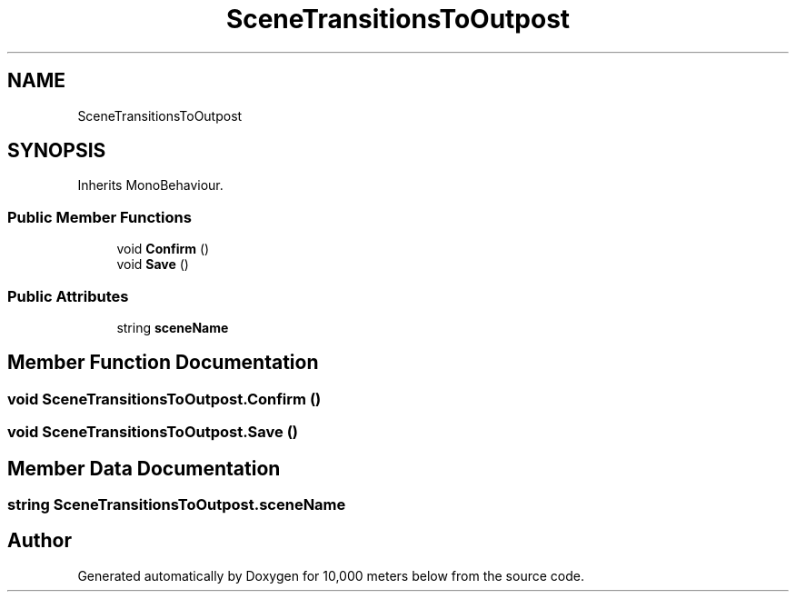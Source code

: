 .TH "SceneTransitionsToOutpost" 3 "Sun Dec 12 2021" "10,000 meters below" \" -*- nroff -*-
.ad l
.nh
.SH NAME
SceneTransitionsToOutpost
.SH SYNOPSIS
.br
.PP
.PP
Inherits MonoBehaviour\&.
.SS "Public Member Functions"

.in +1c
.ti -1c
.RI "void \fBConfirm\fP ()"
.br
.ti -1c
.RI "void \fBSave\fP ()"
.br
.in -1c
.SS "Public Attributes"

.in +1c
.ti -1c
.RI "string \fBsceneName\fP"
.br
.in -1c
.SH "Member Function Documentation"
.PP 
.SS "void SceneTransitionsToOutpost\&.Confirm ()"

.SS "void SceneTransitionsToOutpost\&.Save ()"

.SH "Member Data Documentation"
.PP 
.SS "string SceneTransitionsToOutpost\&.sceneName"


.SH "Author"
.PP 
Generated automatically by Doxygen for 10,000 meters below from the source code\&.
